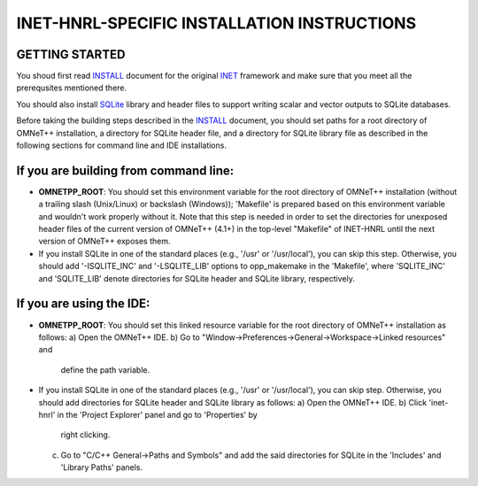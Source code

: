 INET-HNRL-SPECIFIC INSTALLATION INSTRUCTIONS
============================================

GETTING STARTED
---------------
You shoud first read INSTALL_ document for the original `INET
<http://inet.omnetpp.org>`_ framework and make sure that you meet all the
prerequsites mentioned there.

.. _INSTALL: https://github.com/kyeongsoo/inet-hnrl/blob/master/INSTALL

You should also install `SQLite <http://www.sqlite.org>`_ library and header
files to support writing scalar and vector outputs to SQLite databases.

Before taking the building steps described in the INSTALL_ document, you should
set paths for a root directory of OMNeT++ installation, a directory for SQLite
header file, and a directory for SQLite library file as described in the
following sections for command line and IDE installations.

If you are building from command line:
--------------------------------------
- **OMNETPP_ROOT**: You should set this environment variable for the root
  directory of OMNeT++ installation (without a trailing slash (Unix/Linux) or
  backslash (Windows)); 'Makefile' is prepared based on this environment
  variable and wouldn't work properly without it. Note that this step is needed
  in order to set the directories for unexposed header files of the current
  version of OMNeT++ (4.1+) in the top-level "Makefile" of INET-HNRL until the
  next version of OMNeT++ exposes them.

- If you install SQLite in one of the standard places (e.g., '/usr' or
  '/usr/local'), you can skip this step. Otherwise, you should add
  '-ISQLITE_INC' and '-LSQLITE_LIB' options to opp_makemake in the 'Makefile',
  where 'SQLITE_INC' and 'SQLITE_LIB' denote directories for SQLite header and
  SQLite library, respectively.

If you are using the IDE:
-------------------------
- **OMNETPP_ROOT**: You should set this linked resource variable for the root
  directory of OMNeT++ installation as follows:
  a) Open the OMNeT++ IDE.
  b) Go to "Window->Preferences->General->Workspace->Linked resources" and
     define the path variable.

- If you install SQLite in one of the standard places (e.g., '/usr' or
  '/usr/local'), you can skip step. Otherwise, you should add directories for
  SQLite header and SQLite library as follows:
  a) Open the OMNeT++ IDE.
  b) Click 'inet-hnrl' in the 'Project Explorer' panel and go to 'Properties' by
     right clicking.
  c) Go to "C/C++ General->Paths and Symbols" and add the said directories for
     SQLite in the 'Includes' and 'Library Paths' panels.
